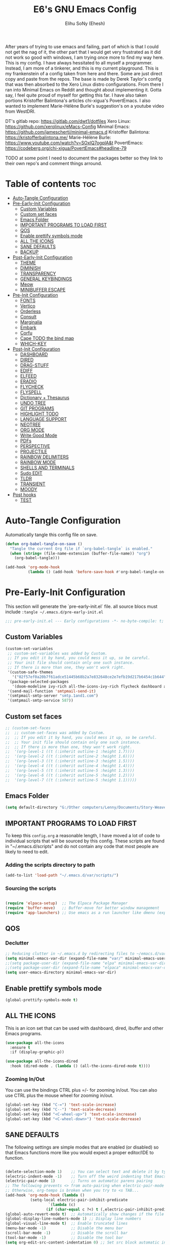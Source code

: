 #+TITLE: E6's GNU Emacs Config
#+AUTHOR: Elihu SoNy (Ehesh)
#+DESCRIPTION: DT's personal Emacs config.
#+STARTUP: showeverything
#+OPTIONS: toc:3

After years of trying to use emacs and failing, part of which is that I could not get the nag of it, the other part that I would get very frustrated as it did not work so good with windows, I am trying once more to find my way here. This is my config. I have always hessitated to all myself a programmer. Instead, I am more of a tinkerer, and this is my current playground. This is my frankenstein of a config taken from here and there. Some are just direct copy and paste from the repos. The base is made by Derek Taylor's config that was then absorbed to the Xero Linux distro configurations. From there I ran into Minimal Emacs on Reddit and thought about implementing it. Gotta say, I feel quite proud of myself for getting this far. I have also taken portions Kristoffer Balintona's articles chi-xigua's PovertEmacs. I also wanted to implement Marie-Hélène Burle's suggestion's on a youtube video from WestDRI.  


DT's gitlab repo: https://gitlab.com/dwt1/dotfiles
Xero Linux: https://github.com/xerolinux/eMacs-Config
Minimal Emacs: https://github.com/jamescherti/minimal-emacs.d
Kristoffer Balintona: https://kristofferbalintona.me/
Marie-Hélène Burle: https://www.youtube.com/watch?v=SOxlQ7ogplA&t
PovertEmacs: https://codeberg.org/chi-xigua/PovertEmacs#headline-79




TODO at some point I need to document the packages better so they link to their own repo's and comment things arround.



* Table of contents :toc:
- [[#auto-tangle-configuration][Auto-Tangle Configuration]]
- [[#pre-early-init-configuration][Pre-Early-Init Configuration]]
  - [[#custom-variables][Custom Variables]]
  - [[#custom-set-faces][Custom set faces]]
  - [[#emacs-folder][Emacs Folder]]
  - [[#important-programs-to-load-first][IMPORTANT PROGRAMS TO LOAD FIRST]]
  - [[#qos][QOS]]
  - [[#enable-prettify-symbols-mode][Enable prettify symbols mode]]
  - [[#all-the-icons][ALL THE ICONS]]
  - [[#sane-defaults][SANE DEFAULTS]]
  - [[#backup][BACKUP]]
- [[#post-early-init-configuration][Post-Early-Init Configuration]]
  - [[#theme][THEME]]
  - [[#diminish][DIMINISH]]
  - [[#transparency][TRANSPARENCY]]
  - [[#general-keybindings][GENERAL KEYBINDINGS]]
  - [[#meow][Meow]]
  - [[#minibuffer-escape][MINIBUFFER ESCAPE]]
- [[#pre-init-configuration][Pre-Init Configuration]]
  - [[#fonts][FONTS]]
  - [[#vertico][Vertico]]
  - [[#orderless][Orderless]]
  - [[#consult][Consult]]
  - [[#marginalia][Marginalia]]
  - [[#embark][Embark]]
  - [[#corfu][Corfu]]
  - [[#cape-todo-the-bind-map][Cape TODO the bind map]]
  - [[#which-key][WHICH-KEY]]
- [[#post-init-configuration][Post-Init Configuration]]
  - [[#dashboard][DASHBOARD]]
  - [[#dired][DIRED]]
  - [[#drag-stuff][DRAG-STUFF]]
  - [[#ediff][EDIFF]]
  - [[#elfeed][ELFEED]]
  - [[#eradio][ERADIO]]
  - [[#flycheck][FLYCHECK]]
  - [[#flyspell][FLYSPELL]]
  - [[#dictionary--thesaurus][Dictionary + Thesaurus]]
  - [[#undo-tree][UNDO TREE]]
  - [[#git-programs][GIT PROGRAMS]]
  - [[#highlight-todo][HIGHLIGHT TODO]]
  - [[#language-support][LANGUAGE SUPPORT]]
  - [[#neotree][NEOTREE]]
  - [[#org-mode][ORG MODE]]
  - [[#write-good-mode][Write Good Mode]]
  - [[#pdfs][PDFs]]
  - [[#perspective][PERSPECTIVE]]
  - [[#projectile][PROJECTILE]]
  - [[#rainbow-delimiters][RAINBOW DELIMITERS]]
  - [[#rainbow-mode][RAINBOW MODE]]
  - [[#shells-and-terminals][SHELLS AND TERMINALS]]
  - [[#sudo-edit][Sudo EDIT]]
  - [[#tldr][TLDR]]
  - [[#transient][TRANSIENT]]
  - [[#moody][MOODY]]
- [[#post-hooks][Post hooks]]
  - [[#test][TEST]]

* Auto-Tangle Configuration
  Automatically tangle this config file on save.

#+BEGIN_SRC emacs-lisp
(defun org-babel-tangle-on-save ()
  "Tangle the current Org file if `org-babel-tangle` is enabled."
  (when (string= (file-name-extension (buffer-file-name)) "org")
    (org-babel-tangle)))

(add-hook 'org-mode-hook
          (lambda () (add-hook 'before-save-hook #'org-babel-tangle-on-save nil 'local)))
#+END_SRC

* Pre-Early-Init Configuration
  This section will generate the `pre-early-init.el` file.
all source blocs must include  ~:tangle ~/.emacs.d/pre-early-init.el~

#+begin_src emacs-lisp :tangle ~/.emacs.d/pre-early-init.el
  ;;; pre-early-init.el --- Early configurations -*- no-byte-compile: t; lexical-binding: t; -*-
#+end_src


** Custom Variables 
#+begin_src emacs-lisp :tangle ~/.emacs.d/pre-early-init.el
(custom-set-variables
 ;; custom-set-variables was added by Custom.
 ;; If you edit it by hand, you could mess it up, so be careful.
 ;; Your init file should contain only one such instance.
 ;; If there is more than one, they won't work right.
 '(custom-safe-themes
   '("02f57ef0a20b7f61adce51445b68b2a7e832648ce2e7efb19d217b6454c1b644" "6945dadc749ac5cbd47012cad836f92aea9ebec9f504d32fe89a956260773ca4" "944d52450c57b7cbba08f9b3d08095eb7a5541b0ecfb3a0a9ecd4a18f3c28948" "636b135e4b7c86ac41375da39ade929e2bd6439de8901f53f88fde7dd5ac3561" "1f669e8abe4dc2855268c9a607b5e350e2811b3c5afd09af5939ff0c01a89c5a" default))
 '(package-selected-packages
   '(doom-modeline ivy-rich all-the-icons-ivy-rich flycheck dashboard all-the-icons))
 '(send-mail-function 'smtpmail-send-it)
 '(smtpmail-smtp-server "smtp.1and1.com")
 '(smtpmail-smtp-service 587))

#+end_src
** Custom set faces
#+begin_src emacs-lisp :tangle ~/.emacs.d/pre-early-init.el
;; (custom-set-faces
;;  ;; custom-set-faces was added by Custom.
;;  ;; If you edit it by hand, you could mess it up, so be careful.
;;  ;; Your init file should contain only one such instance.
;;  ;; If there is more than one, they won't work right.
;;  '(org-level-1 ((t (:inherit outline-1 :height 1.7))))
;;  '(org-level-2 ((t (:inherit outline-2 :height 1.6))))
;;  '(org-level-3 ((t (:inherit outline-3 :height 1.5))))
;;  '(org-level-4 ((t (:inherit outline-4 :height 1.4))))
;;  '(org-level-5 ((t (:inherit outline-5 :height 1.3))))
;;  '(org-level-6 ((t (:inherit outline-5 :height 1.2))))
;;  '(org-level-7 ((t (:inherit outline-5 :height 1.1)))))
#+end_src
 
** Emacs Folder

#+begin_src emacs-lisp :tangle ~/.emacs.d/pre-early-init.el
(setq default-directory "G:/Other computers/Lenny/Documents/Story-Weaver")
#+end_src

** IMPORTANT PROGRAMS TO LOAD FIRST
To keep this =config.org= a reasonable length, I have moved a lot of code to individual scripts that will be sourced by this config.  These scripts are found in "~/.emacs.d/scripts" and do not contain any code that most people are likely to need to edit.

*** Adding the scripts directory to path
#+begin_src emacs-lisp :tangle ~/.emacs.d/pre-early-init.el
(add-to-list 'load-path "~/.emacs.d/var/scripts/")
#+end_src

*** Sourcing the scripts
#+begin_src emacs-lisp  :tangle ~/.emacs.d/pre-early-init.el

(require 'elpaca-setup)  ;; The Elpaca Package Manager
(require 'buffer-move)   ;; Buffer-move for better window management
(require 'app-launchers) ;; Use emacs as a run launcher like dmenu (experimental)
#+end_src

** QOS
*** Declutter
#+begin_src emacs-lisp :tangle ~/.emacs.d/pre-early-init.el
;; Reducing clutter in ~/.emacs.d by redirecting files to ~/emacs.d/var/
(setq minimal-emacs-var-dir (expand-file-name "var/" minimal-emacs-user-directory))
;;(setq package-user-dir (expand-file-name "elpa" minimal-emacs-var-dir))
;;(setq package-user-dir (expand-file-name "elpaca" minimal-emacs-var-dir))
(setq user-emacs-directory minimal-emacs-var-dir)
#+end_src

** Enable prettify symbols mode
#+BEGIN_SRC emacs-lisp :tangle ~/.emacs.d/pre-early-init.el
  (global-prettify-symbols-mode t)
#+END_SRC


** ALL THE ICONS
This is an icon set that can be used with dashboard, dired, ibuffer and other Emacs programs.
  
#+begin_src emacs-lisp :tangle ~/.emacs.d/pre-early-init.el
(use-package all-the-icons
  :ensure t
  :if (display-graphic-p))

(use-package all-the-icons-dired
  :hook (dired-mode . (lambda () (all-the-icons-dired-mode t))))
#+end_src



*** Zooming In/Out
You can use the bindings CTRL plus =/- for zooming in/out.  You can also use CTRL plus the mouse wheel for zooming in/out.

#+begin_src emacs-lisp :tangle ~/.emacs.d/pre-early-init.el
(global-set-key (kbd "C-=") 'text-scale-increase)
(global-set-key (kbd "C--") 'text-scale-decrease)
(global-set-key (kbd "<C-wheel-up>") 'text-scale-increase)
(global-set-key (kbd "<C-wheel-down>") 'text-scale-decrease)
#+end_src

** SANE DEFAULTS
The following settings are simple modes that are enabled (or disabled) so that Emacs functions more like you would expect a proper editor/IDE to function.

#+begin_src emacs-lisp :tangle ~/.emacs.d/pre-early-init.el

(delete-selection-mode 1)    ;; You can select text and delete it by typing.
(electric-indent-mode -1)    ;; Turn off the weird indenting that Emacs does by default.
(electric-pair-mode 1)       ;; Turns on automatic parens pairing
;; The following prevents <> from auto-pairing when electric-pair-mode is on.
;; Otherwise, org-tempo is broken when you try to <s TAB...
(add-hook 'org-mode-hook (lambda ()
           (setq-local electric-pair-inhibit-predicate
                   `(lambda (c)
                  (if (char-equal c ?<) t (,electric-pair-inhibit-predicate c))))))
(global-auto-revert-mode t)  ;; Automatically show changes if the file has changed
(global-display-line-numbers-mode 1) ;; Display line numbers
(global-visual-line-mode t)  ;; Enable truncated lines
(menu-bar-mode -1)           ;; Disable the menu bar 
(scroll-bar-mode -1)         ;; Disable the scroll bar
(tool-bar-mode -1)           ;; Disable the tool bar
(setq org-edit-src-content-indentation 0) ;; Set src block automatic indent to 0 instead of 2.
(setq use-file-dialog nil)   ;; No file dialog
(setq use-dialog-box nil)    ;; No dialog box
(setq pop-up-windows nil)    ;; No popup windows
#+end_src


** BACKUP 
By default, Emacs creates automatic backups of files in their original directories, such "file.el" and the backup "file.el~".  This leads to a lot of clutter, so let's tell Emacs to put all backups that it creates in the =TRASH= directory.

#+begin_src emacs-lisp  :tangle ~/.emacs.d/pre-early-init.el
(setq backup-directory-alist '((".*" . "~/.local/share/Trash/files")))
#+end_src


* Post-Early-Init Configuration
  This section will generate the `post-early-init.el` file.
all source blocs must include  ~:tangle ~/.emacs.d/post-early-init.el~


#+begin_src emacs-lisp :tangle ~/.emacs.d/post-early-init.el
  ;;; post-early-init.el --- Early configurations -*- no-byte-compile: t; lexical-binding: t; -*-
#+end_src







** THEME

I have changed the themes to modus. I really liked Doom-one that wa set up before and I might at somepoint create my custom Modus with that color scheme. But as modus is starting in version 28, I thought I keep stuff in house a bit.

#+begin_src emacs-lisp :tangle ~/.emacs.d/post-early-init.el



(use-package modus-themes
  ;; :load-path "~/.emacs.d/src/modus-themes"
  :ensure
  :demand
  :init
(setq modus-themes-mode-line '(accented borderless)
      modus-themes-bold-constructs t
      modus-themes-italic-constructs t
      modus-themes-fringes 'subtle
      modus-themes-tabs-accented t
      modus-themes-paren-match '(bold intense)
      modus-themes-prompts '(bold intense)
      modus-themes-completions       '((matches . (extrabold underline))
                                       (selection . (semibold italic)))
      modus-themes-org-blocks 'tinted-background
      modus-themes-scale-headings t
      modus-themes-region '(bg-only)
      modus-themes-headings
      '((1 . (rainbow overline background 1.4))
        (2 . (rainbow background 1.3))
        (3 . (rainbow bold 1.2))
        (t . (semilight 1.1))))

;; Load the deuteranopia theme by default
(load-theme 'modus-operandi-deuteranopia t)
(setq modus-themes-to-toggle '(modus-operandi-deuteranopia modus-vivendi-deuteranopia))

)



(define-key global-map (kbd "<f5>") #'modus-themes-toggle)



#+end_src


** DIMINISH
This package implements hiding or abbreviation of the modeline displays (lighters) of minor-modes.  With this package installed, you can add ':diminish' to any use-package block to hide that particular mode in the modeline.

#+begin_src emacs-lisp :tangle ~/.emacs.d/post-early-init.el
(use-package diminish)
  (elpaca-wait)
#+end_src

** TRANSPARENCY
With Emacs version 29, true transparency has been added.  I have turned transparency off by setting the alpha to '100'.  If you want some slight transparency, try setting alpha to '90'.  Of course, if you set alpha to '0', the background of Emacs would completely transparent.


#+begin_src emacs-lisp :tangle ~/.emacs.d/post-early-init.el
(add-to-list 'default-frame-alist '(alpha-background . 100)) ; For all new frames henceforth

#+end_src

** GENERAL KEYBINDINGS
#+begin_src emacs-lisp :tangle ~/.emacs.d/post-early-init.el
;; (use-package general
;;   :config
;;   (general-evil-setup)
;;   
;;   ;; set up 'SPC' as the global leader key
;;   (general-create-definer dt/leader-keys
;;     :states '(normal insert visual emacs)
;;     :keymaps 'override
;;     :prefix "SPC" ;; set leader
;;     :global-prefix "M-SPC") ;; access leader in insert mode
;; 
;;   (dt/leader-keys
;;     "SPC" '(counsel-M-x :wk "Counsel M-x")
;;     "." '(find-file :wk "Find file")
;;     "=" '(perspective-map :wk "Perspective") ;; Lists all the perspective keybindings
;;     "TAB TAB" '(comment-line :wk "Comment lines")
;;     "u" '(universal-argument :wk "Universal argument"))
;; 
;;   (dt/leader-keys
;;     "b" '(:ignore t :wk "Bookmarks/Buffers")
;;     "b b" '(switch-to-buffer :wk "Switch to buffer")
;;     "b c" '(clone-indirect-buffer :wk "Create indirect buffer copy in a split")
;;     "b C" '(clone-indirect-buffer-other-window :wk "Clone indirect buffer in new window")
;;     "b d" '(bookmark-delete :wk "Delete bookmark")
;;     "b i" '(ibuffer :wk "Ibuffer")
;;     "b k" '(kill-current-buffer :wk "Kill current buffer")
;;     "b K" '(kill-some-buffers :wk "Kill multiple buffers")
;;     "b l" '(list-bookmarks :wk "List bookmarks")
;;     "b m" '(bookmark-set :wk "Set bookmark")
;;     "b n" '(next-buffer :wk "Next buffer")
;;     "b p" '(previous-buffer :wk "Previous buffer")
;;     "b r" '(revert-buffer :wk "Reload buffer")
;;     "b R" '(rename-buffer :wk "Rename buffer")
;;     "b s" '(basic-save-buffer :wk "Save buffer")
;;     "b S" '(save-some-buffers :wk "Save multiple buffers")
;;     "b w" '(bookmark-save :wk "Save current bookmarks to bookmark file"))
;; 
;;   (dt/leader-keys
;;     "d" '(:ignore t :wk "Dired")
;;     "d d" '(dired :wk "Open dired")
;;     "d f" '(wdired-finish-edit :wk "Writable dired finish edit")
;;     "d j" '(dired-jump :wk "Dired jump to current")
;;     "d n" '(neotree-dir :wk "Open directory in neotree")
;;     "d p" '(peep-dired :wk "Peep-dired")
;;     "d w" '(wdired-change-to-wdired-mode :wk "Writable dired"))
;; 
;;   (dt/leader-keys
;;     "e" '(:ignore t :wk "Ediff/Eshell/Eval/EWW")    
;;     "e b" '(eval-buffer :wk "Evaluate elisp in buffer")
;;     "e d" '(eval-defun :wk "Evaluate defun containing or after point")
;;     "e e" '(eval-expression :wk "Evaluate and elisp expression")
;;     "e f" '(ediff-files :wk "Run ediff on a pair of files")
;;     "e F" '(ediff-files3 :wk "Run ediff on three files")
;;     "e h" '(counsel-esh-history :which-key "Eshell history")
;;     "e l" '(eval-last-sexp :wk "Evaluate elisp expression before point")
;;     "e r" '(eval-region :wk "Evaluate elisp in region")
;;     "e R" '(eww-reload :which-key "Reload current page in EWW")
;;     "e s" '(eshell :which-key "Eshell")
;;     "e w" '(eww :which-key "EWW emacs web wowser"))
;; 
;;   (dt/leader-keys
;;     "f" '(:ignore t :wk "Files")    
;;     "f c" '((lambda () (interactive)
;;               (find-file "~/.emacs.d/config.org")) 
;;             :wk "Open emacs config.org")
;;     "f e" '((lambda () (interactive)
;;               (dired "~/.emacs.d/")) 
;;             :wk "Open user-emacs-directory in dired")
;;     "f d" '(find-grep-dired :wk "Search for string in files in DIR")
;;     "f g" '(counsel-grep-or-swiper :wk "Search for string current file")
;;     "f i" '((lambda () (interactive)
;;               (find-file "~/.emacs.d/init.el")) 
;;             :wk "Open emacs init.el")
;;     "f j" '(counsel-file-jump :wk "Jump to a file below current directory")
;;     "f l" '(counsel-locate :wk "Locate a file")
;;     "f r" '(counsel-recentf :wk "Find recent files")
;;     "f u" '(sudo-edit-find-file :wk "Sudo find file")
;;     "f U" '(sudo-edit :wk "Sudo edit file"))
;; 
;;   (dt/leader-keys
;;     "g" '(:ignore t :wk "Git")    
;;     "g /" '(magit-displatch :wk "Magit dispatch")
;;     "g ." '(magit-file-displatch :wk "Magit file dispatch")
;;     "g b" '(magit-branch-checkout :wk "Switch branch")
;;     "g c" '(:ignore t :wk "Create") 
;;     "g c b" '(magit-branch-and-checkout :wk "Create branch and checkout")
;;     "g c c" '(magit-commit-create :wk "Create commit")
;;     "g c f" '(magit-commit-fixup :wk "Create fixup commit")
;;     "g C" '(magit-clone :wk "Clone repo")
;;     "g f" '(:ignore t :wk "Find") 
;;     "g f c" '(magit-show-commit :wk "Show commit")
;;     "g f f" '(magit-find-file :wk "Magit find file")
;;     "g f g" '(magit-find-git-config-file :wk "Find gitconfig file")
;;     "g F" '(magit-fetch :wk "Git fetch")
;;     "g g" '(magit-status :wk "Magit status")
;;     "g i" '(magit-init :wk "Initialize git repo")
;;     "g l" '(magit-log-buffer-file :wk "Magit buffer log")
;;     "g r" '(vc-revert :wk "Git revert file")
;;     "g s" '(magit-stage-file :wk "Git stage file")
;;     "g t" '(git-timemachine :wk "Git time machine")
;;     "g u" '(magit-stage-file :wk "Git unstage file"))
;; 
;;  (dt/leader-keys
;;     "h" '(:ignore t :wk "Help")
;;     "h a" '(counsel-apropos :wk "Apropos")
;;     "h b" '(describe-bindings :wk "Describe bindings")
;;     "h c" '(describe-char :wk "Describe character under cursor")
;;     "h d" '(:ignore t :wk "Emacs documentation")
;;     "h d a" '(about-emacs :wk "About Emacs")
;;     "h d d" '(view-emacs-debugging :wk "View Emacs debugging")
;;     "h d f" '(view-emacs-FAQ :wk "View Emacs FAQ")
;;     "h d m" '(info-emacs-manual :wk "The Emacs manual")
;;     "h d n" '(view-emacs-news :wk "View Emacs news")
;;     "h d o" '(describe-distribution :wk "How to obtain Emacs")
;;     "h d p" '(view-emacs-problems :wk "View Emacs problems")
;;     "h d t" '(view-emacs-todo :wk "View Emacs todo")
;;     "h d w" '(describe-no-warranty :wk "Describe no warranty")
;;     "h e" '(view-echo-area-messages :wk "View echo area messages")
;;     "h f" '(describe-function :wk "Describe function")
;;     "h F" '(describe-face :wk "Describe face")
;;     "h g" '(describe-gnu-project :wk "Describe GNU Project")
;;     "h i" '(info :wk "Info")
;;     "h I" '(describe-input-method :wk "Describe input method")
;;     "h k" '(describe-key :wk "Describe key")
;;     "h l" '(view-lossage :wk "Display recent keystrokes and the commands run")
;;     "h L" '(describe-language-environment :wk "Describe language environment")
;;     "h m" '(describe-mode :wk "Describe mode")
;;     "h r" '(:ignore t :wk "Reload")
;;     "h r r" '((lambda () (interactive)
;;                 (load-file "~/.emacs.d/init.el")
;;                 (ignore (elpaca-process-queues)))
;;               :wk "Reload emacs config")
;;     "h t" '(load-theme :wk "Load theme")
;;     "h v" '(describe-variable :wk "Describe variable")
;;     "h w" '(where-is :wk "Prints keybinding for command if set")
;;     "h x" '(describe-command :wk "Display full documentation for command"))
;; 
;;   (dt/leader-keys
;;     "m" '(:ignore t :wk "Org")
;;     "m a" '(org-agenda :wk "Org agenda")
;;     "m e" '(org-export-dispatch :wk "Org export dispatch")
;;     "m i" '(org-toggle-item :wk "Org toggle item")
;;     "m t" '(org-todo :wk "Org todo")
;;     "m B" '(org-babel-tangle :wk "Org babel tangle")
;;     "m T" '(org-todo-list :wk "Org todo list"))
;; 
;;   (dt/leader-keys
;;     "m b" '(:ignore t :wk "Tables")
;;     "m b -" '(org-table-insert-hline :wk "Insert hline in table"))
;; 
;;   (dt/leader-keys
;;     "m d" '(:ignore t :wk "Date/deadline")
;;     "m d t" '(org-time-stamp :wk "Org time stamp"))
;; 
;;   (dt/leader-keys
;;     "o" '(:ignore t :wk "Open")
;;     "o d" '(dashboard-open :wk "Dashboard")
;;     "o e" '(elfeed :wk "Elfeed RSS")
;;     "o f" '(make-frame :wk "Open buffer in new frame")
;;     "o F" '(select-frame-by-name :wk "Select frame by name"))
;; 
;;   ;; projectile-command-map already has a ton of bindings 
;;   ;; set for us, so no need to specify each individually.
;;   (dt/leader-keys
;;     "p" '(projectile-command-map :wk "Projectile"))
;;   
;;   (dt/leader-keys
;;     "r" '(:ignore t :wk "Radio")
;;     "r p" '(eradio-play :wk "Eradio play")
;;     "r s" '(eradio-stop :wk "Eradio stop")
;;     "r t" '(eradio-toggle :wk "Eradio toggle"))
;; 
;; 
;;   (dt/leader-keys
;;     "s" '(:ignore t :wk "Search")
;;     "s d" '(dictionary-search :wk "Search dictionary")
;;     "s m" '(man :wk "Man pages")
;;     "s o" '(pdf-occur :wk "Pdf search lines matching STRING")
;;     "s t" '(tldr :wk "Lookup TLDR docs for a command")
;;     "s w" '(woman :wk "Similar to man but doesn't require man"))
;; 
;;   (dt/leader-keys
;;     "t" '(:ignore t :wk "Toggle")
;;     "t e" '(eshell-toggle :wk "Toggle eshell")
;;     "t f" '(flycheck-mode :wk "Toggle flycheck")
;;     "t l" '(display-line-numbers-mode :wk "Toggle line numbers")
;;     "t n" '(neotree-toggle :wk "Toggle neotree file viewer")
;;     "t o" '(org-mode :wk "Toggle org mode")
;;     "t r" '(rainbow-mode :wk "Toggle rainbow mode")
;;     "t t" '(visual-line-mode :wk "Toggle truncated lines")
;;     "t v" '(vterm-toggle :wk "Toggle vterm"))
;; 
;;   (dt/leader-keys
;;     "w" '(:ignore t :wk "Windows/Words")
;;     ;; Window splits
;;     "w c" '(evil-window-delete :wk "Close window")
;;     "w n" '(evil-window-new :wk "New window")
;;     "w s" '(evil-window-split :wk "Horizontal split window")
;;     "w v" '(evil-window-vsplit :wk "Vertical split window")
;;     ;; Window motions
;;     "w h" '(evil-window-left :wk "Window left")
;;     "w j" '(evil-window-down :wk "Window down")
;;     "w k" '(evil-window-up :wk "Window up")
;;     "w l" '(evil-window-right :wk "Window right")
;;     "w w" '(evil-window-next :wk "Goto next window")
;;     ;; Move Windows
;;     "w H" '(buf-move-left :wk "Buffer move left")
;;     "w J" '(buf-move-down :wk "Buffer move down")
;;     "w K" '(buf-move-up :wk "Buffer move up")
;;     "w L" '(buf-move-right :wk "Buffer move right")
;;     ;; Words
;;     "w d" '(downcase-word :wk "Downcase word")
;;     "w u" '(upcase-word :wk "Upcase word")
;;     "w =" '(count-words :wk "Count words/lines for buffer"))
;; )

#+end_src


** Meow
=meow= Meow is yet another modal editing mode for Emacs.

Meow aims to blend modal editing into Emacs with minimal interference with its original key-bindings, avoiding most of the hassle introduced by key-binding conflicts. This leads to lower necessary configuration and better integration. More is achieved with fewer commands to remember. lightly inspired in helix's [[https://eugenesvk.github.io/kbdHelix/modifew/#m-normal][modifew]]
 
#+begin_src emacs-lisp :tangle ~/.emacs.d/post-early-init.el

(define-key minibuffer-local-map (kbd "C-i") 'next-line)
(define-key minibuffer-local-map (kbd "C-k") 'next-line)

(defun meow-setup ()
    (meow-motion-overwrite-define-key
     '("j" . meow-next) 
     '("k" . meow-prev) 
     '("SPC" . my-transient-menu)
     '("<escape>" . ignore))

    (meow-leader-define-key
     ;; SPC j/k will run the original command in MOTION state.
;;     '("SPC" . my-transient-menu)
     '("j" . "H-j")
     '("k" . "H-k")
;;     '("SPC" . e6-meow-leader)
;;      ;; --- File Navigation ---
;;      '("." . find-file) 
;;      '("=" . perspective-map)
;;      ;; --- Editing ---
;;      '("TAB" . comment-line)
;;      '("u" . universal-argument)
;;      ;; Use SPC (0-9) for digit arguments.
;;      '("1" . meow-digit-argument)
;;      '("2" . meow-digit-argument)
;;      '("3" . meow-digit-argument)
;;      '("4" . meow-digit-argument)
;;      '("5" . meow-digit-argument)
;;      '("6" . meow-digit-argument)
;;      '("7" . meow-digit-argument)
;;      '("8" . meow-digit-argument)
;;      '("9" . meow-digit-argument)
;;      '("0" . meow-digit-argument)
;;      ;; --- Meow Help ---
;;      '("/" . meow-keypad-describe-key)
;;      '("?" . meow-cheatsheet)
;; 
;;      ;; --- Transient Menu Example (Buffers) ---
;;      '("b" . e6-buffer-menu)
     )
    (meow-normal-define-key
     '("0" . meow-expand-0)
     '("9" . meow-expand-9)
     '("8" . meow-expand-8)
     '("7" . meow-expand-7)
     '("6" . meow-expand-6)
     '("5" . meow-expand-5)
     '("4" . meow-expand-4)
     '("3" . meow-expand-3)
     '("2" . meow-expand-2)
     '("1" . meow-expand-1)
     '("-" . negative-argument)
     '(";" . meow-reverse)
     '("," . meow-inner-of-thing)
     '("." . meow-bounds-of-thing)
     '("[" . meow-beginning-of-thing)
     '("]" . meow-end-of-thing)
     '("a" . execute-extended-command)
     '("A" . meow-open-below)
     '("b" . meow-back-word)
     '("B" . meow-back-symbol)
     '("c" . kill-ring-save)
    ;; '("d" . meow-delete)
    ;; '("D" . meow-backward-delete)
     '("e" . meow-append)
     '("E" . meow-next-symbol)
     '("f" . meow-find)
     '("g" . meow-cancel-selection)
     '("G" . meow-grab)
     '("h" . meow-backward-delete)
     '("H" . meow-delete)
     '("i" . meow-prev)
     '("I" . meow-open-above)
     '("j" . meow-back-word)
     '("J" . meow-back-expand)
     '("k" . meow-next)
     '("K" . meow-open-below)
     '("l" . meow-next-word)
     '("L" . meow-expand-next-word)
     '("m" . meow-join)
     '("n" . meow-search)
     '("o" . meow-block)
     '("O" . meow-to-block)
     '("p" . meow-inner-of-thing)
     '("q" . meow-quit)
     '("Q" . meow-goto-line)
     '("r" . meow-replace)
     '("R" . meow-swap-grab)
     '("s" . meow-grab)
     '("t" . meow-till)
     '("u" . meow-undo)
     '("U" . meow-undo-in-selection)
     '("v" . clipboard-yank)
     '("w" . meow-mark-word)
     '("W" . meow-mark-symbol)
     '("x" . meow-kill)
     '("X" . meow-goto-line)
     '("y" . undo-redo)
     '("Y" . meow-sync-grab)
     '("z" . meow-pop-selection)
     '("'" . repeat)
     '("<escape>" . ignore)
     '("SPC" . my-transient-menu)
))




#+end_src


#+begin_src emacs-lisp :tangle ~/.emacs.d/post-early-init.el
  (use-package meow
 
  :ensure t
  :config
  ;; set colors in theme
  (setq meow-use-dynamic-face-color nil)
  (setq meow-cheatsheet-layout meow-cheatsheet-layout-qwerty)
  (setq meow-keypad-leader-dispatch nil) 
  
;;;; Cool cursor stuffs
;; (defun meow--update-cursor-custom ()
;;   (progn
;;     (meow--set-cursor-type 'hollow)
;;     (meow--set-cursor-color 'meow-insert-cursor)))
;; (add-to-list 'meow-update-cursor-functions-alist
;;              '((lambda () (and (meow-insert-mode-p)
;;                                (eq major-mode 'org-mode)))
;;                . meow--update-cursor-custom))

  (meow-setup)
  (meow-global-mode 1)) 

#+end_src


** MINIBUFFER ESCAPE
By default, Emacs requires you to hit ESC three times to escape quit the minibuffer.  

#+begin_src emacs-lisp :tangle ~/.emacs.d/post-early-init.el
(global-set-key [escape] 'keyboard-escape-quit)
#+end_src
* Pre-Init Configuration


  This section will generate the `pre-init.el` file.
all source blocs must include  ~:tangle ~/.emacs.d/pre-init.el~

#+begin_src emacs-lisp :tangle ~/.emacs.d/pre-init.el
  ;;; pre-init.el --- Early configurations -*- no-byte-compile: t; lexical-binding: t; -*-
#+end_src

** FONTS
 


Defining the various fonts that Emacs will use.

#+begin_src emacs-lisp :tangle ~/.emacs.d/pre-init.el

(use-package nerd-icons)


(use-package fontaine
  :ensure t
  :custom
  (fontaine-presets
   '((regular
      :default-family "FiraCode Nerd Font"
      :default-weight medium
      :default-height 110
      :fixed-pitch-family "FiraCode Nerd Font"
      :fixed-pitch-weight nil ; falls back to :default-weight
      :fixed-pitch-height 1.0
      :variable-pitch-family "Gentium Plus"
      :variable-pitch-weight normal
      :variable-pitch-height 1.2
      :line-spacing 1)
     (large
      :inherit regular
      :default-height 175
      :variable-pitch-height 1.3)))
  :config
  (fontaine-set-preset 'regular))

#+end_src

** Vertico
[[https://github.com/minad/vertico][Vertico]] provides a performant and minimalistic vertical completion UI based on the default completion system. The focus of Vertico is to provide a UI which behaves correctly under all circumstances.
 
#+begin_src emacs-lisp :tangle ~/.emacs.d/pre-init.el
(use-package vertico
  :ensure t
  :bind (:map vertico-map
         ("C-j" . vertico-next)
         ("C-k" . vertico-previous)
         ("C-f" . vertico-exit)
         :map minibuffer-local-map
         ("M-h" . backward-kill-word))
  :custom
  (vertico-cycle t)
  :init
  (vertico-mode))

#+end_src

** Orderless

#+begin_src emacs-lisp :tangle ~/.emacs.d/pre-init.el
(use-package orderless
  :ensure t
  :custom
  (orderless-matching-styles
   '(orderless-literal
     orderless-prefixes
     orderless-initialism
     orderless-regexp
   ;; orderless-flex                       ; Basically fuzzy finding
   ;; orderless-strict-leading-initialism
   ;; orderless-strict-initialism
   ;; orderless-strict-full-initialism
   ;; orderless-without-literal          ; Recommended for dispatches instead
  (completion-styles '(orderless basic))
  (completion-category-defaults nil)
  (completion-category-overrides '((file (styles partial-completion)))))
   ))


#+end_src



** Consult

#+begin_src emacs-lisp :tangle ~/.emacs.d/pre-init.el
(use-package consult
  :after vertico
  :ensure t
  :hook (completion-list-mode . consult-preview-at-point-mode)
  :init
  (setq register-preview-delay 0.5
        register-preview-function #'consult-register-format)

  ;; Optionally tweak the register preview window.
  ;; This adds thin lines, sorting and hides the mode line of the window.
  (advice-add #'register-preview :override #'consult-register-window)

  ;; Use Consult to select xref locations with preview
  (setq xref-show-xrefs-function #'consult-xref
        xref-show-definitions-function #'consult-xref)

  ;; Configure other variables and modes in the :config section,
  ;; after lazily loading the package.
  :config

  ;; Optionally configure preview. The default value
  ;; is 'any, such that any key triggers the preview.
  ;; (setq consult-preview-key 'any)
  ;; (setq consult-preview-key "M-.")
  ;; (setq consult-preview-key '("S-<down>" "S-<up>"))
  ;; For some commands and buffer sources it is useful to configure the
  ;; :preview-key on a per-command basis using the `consult-customize' macro.
  (consult-customize
   consult-theme :preview-key '(:debounce 0.2 any)
   consult-ripgrep consult-git-grep consult-grep
   consult-bookmark consult-recent-file consult-xref
   consult--source-bookmark consult--source-file-register
   consult--source-recent-file consult--source-project-recent-file
   ;; :preview-key "M-."
   :preview-key '(:debounce 0.4 any))

  ;; Optionally configure the narrowing key.
  ;; Both < and C-+ work reasonably well.
  (setq consult-narrow-key "<") ;; "C-+"
)
#+end_src


** Marginalia

#+begin_src emacs-lisp :tangle ~/.emacs.d/pre-init.el
(use-package marginalia
  :after vertico
  :ensure t
;;   (:keymaps 'minibuffer-local-map
;;   "M-A" 'marginalia-cycle)
  :custom
  (marginalia-annotators '(marginalia-annotators-heavy marginalia-annotators-light nil))
  :init
  (marginalia-mode))


(use-package all-the-icons-completion
  :ensure t
  :after (marginalia all-the-icons)
  :hook (marginalia-mode . all-the-icons-completion-marginalia-setup)
  :init
  (all-the-icons-completion-mode))

#+end_src



** Embark

#+begin_src emacs-lisp :tangle ~/.emacs.d/pre-init.el
(use-package embark
  :ensure t

  :bind
  (("C-." . embark-act)         ;; pick some comfortable binding
   ("C-;" . embark-dwim)        ;; good alternative: M-.
   ("C-h B" . embark-bindings)) ;; alternative for `describe-bindings'

  :init

  ;; Optionally replace the key help with a completing-read interface
  (setq prefix-help-command #'embark-prefix-help-command)

  ;; Show the Embark target at point via Eldoc. You may adjust the
  ;; Eldoc strategy, if you want to see the documentation from
  ;; multiple providers. Beware that using this can be a little
  ;; jarring since the message shown in the minibuffer can be more
  ;; than one line, causing the modeline to move up and down:

  ;; (add-hook 'eldoc-documentation-functions #'embark-eldoc-first-target)
  ;; (setq eldoc-documentation-strategy #'eldoc-documentation-compose-eagerly)

  :config

  ;; Hide the mode line of the Embark live/completions buffers
  (add-to-list 'display-buffer-alist
               '("\\`\\*Embark Collect \\(Live\\|Completions\\)\\*"
                 nil
                 (window-parameters (mode-line-format . none)))))

;; Consult users will also want the embark-consult package.
(use-package embark-consult
  :ensure t ; only need to install it, embark loads it after consult if found
  :hook
  (embark-collect-mode . consult-preview-at-point-mode))

#+end_src




** Corfu
#+begin_src emacs-lisp :tangle ~/.emacs.d/pre-init.el

(use-package corfu
  :hook (lsp-completion-mode . kb/corfu-setup-lsp) ; Use corfu for lsp completion
  :ensure t
  (:keymaps 'corfu-map
   :states 'insert
   "C-n" #'corfu-next
   "C-p" #'corfu-previous
   "<escape>" #'corfu-quit
   "<return>" #'corfu-insert
   "H-SPC" #'corfu-insert-separator
   ;; "SPC" #'corfu-insert-separator ; Use when `corfu-quit-at-boundary' is non-nil
   "M-d" #'corfu-show-documentation
   "C-g" #'corfu-quit
   "M-l" #'corfu-show-location)
  :custom
  ;; Works with `indent-for-tab-command'. Make sure tab doesn't indent when you
  ;; want to perform completion
  (tab-always-indent 'complete)
  (completion-cycle-threshold nil)      ; Always show candidates in menu

  (corfu-auto nil)
  (corfu-auto-prefix 2)
  (corfu-auto-delay 0.25)

  (corfu-min-width 80)
  (corfu-max-width corfu-min-width)     ; Always have the same width
  (corfu-count 14)
  (corfu-scroll-margin 4)
  (corfu-cycle nil)

  ;; `nil' means to ignore `corfu-separator' behavior, that is, use the older
  ;; `corfu-quit-at-boundary' = nil behavior. Set this to separator if using
  ;; `corfu-auto' = `t' workflow (in that case, make sure you also set up
  ;; `corfu-separator' and a keybind for `corfu-insert-separator', which my
  ;; configuration already has pre-prepared). Necessary for manual corfu usage with
  ;; orderless, otherwise first component is ignored, unless `corfu-separator'
  ;; is inserted.
  (corfu-quit-at-boundary nil)
  (corfu-separator ?\s)            ; Use space
  (corfu-quit-no-match 'separator) ; Don't quit if there is `corfu-separator' inserted
  (corfu-preview-current 'insert)  ; Preview first candidate. Insert on input if only one
  (corfu-preselect-first t)        ; Preselect first candidate?

  ;; Other
  (corfu-echo-documentation nil)        ; Already use corfu-doc
  (lsp-completion-provider :none)       ; Use corfu instead for lsp completions
  :init
  (global-corfu-mode)
  :config
  ;; NOTE 2022-03-01: This allows for a more evil-esque way to have
  ;; `corfu-insert-separator' work with space in insert mode without resorting to
  ;; overriding keybindings with `general-override-mode-map'. See
  ;; https://github.com/minad/corfu/issues/12#issuecomment-869037519
  ;; Alternatively, add advice without `general.el':
  ;; (advice-add 'corfu--setup :after 'evil-normalize-keymaps)
  ;; (advice-add 'corfu--teardown :after 'evil-normalize-keymaps)
  ;; (general-add-advice '(corfu--setup corfu--teardown) :after 'evil-normalize-keymaps)
  ;; (evil-make-overriding-map corfu-map)

  ;; Enable Corfu more generally for every minibuffer, as long as no other
  ;; completion UI is active. If you use Mct or Vertico as your main minibuffer
  ;; completion UI. From
  ;; https://github.com/minad/corfu#completing-with-corfu-in-the-minibuffer
  (defun corfu-enable-always-in-minibuffer ()
    "Enable Corfu in the minibuffer if Vertico/Mct are not active."
    (unless (or (bound-and-true-p mct--active) ; Useful if I ever use MCT
                (bound-and-true-p vertico--input))
      (setq-local corfu-auto nil)       ; Ensure auto completion is disabled
      (corfu-mode 1)))
  (add-hook 'minibuffer-setup-hook #'corfu-enable-always-in-minibuffer 1)

  ;; Setup lsp to use corfu for lsp completion
  (defun kb/corfu-setup-lsp ()
    "Use orderless completion style with lsp-capf instead of the
default lsp-passthrough."
    (setf (alist-get 'styles (alist-get 'lsp-capf completion-category-defaults))
          '(orderless))))

(use-package kind-icon
  :after corfu
  :ensure t
  :custom
  (kind-icon-use-icons t)
  (kind-icon-default-face 'corfu-default) ; Have background color be the same as `corfu' face background
  (kind-icon-blend-background nil)  ; Use midpoint color between foreground and background colors ("blended")?
  (kind-icon-blend-frac 0.08)

  ;; NOTE 2022-02-05: `kind-icon' depends `svg-lib' which creates a cache
  ;; directory that defaults to the `user-emacs-directory'. Here, I change that
  ;; directory to a location appropriate to `no-littering' conventions, a
  ;; package which moves directories of other packages to sane locations.
  ;;(svg-lib-icons-dir (no-littering-expand-var-file-name "svg-lib/cache/")) ; Change cache dir
  :config
  (add-to-list 'corfu-margin-formatters #'kind-icon-margin-formatter) ; Enable `kind-icon'

  ;; Add hook to reset cache so the icon colors match my theme
  ;; NOTE 2022-02-05: This is a hook which resets the cache whenever I switch
  ;; the theme using my custom defined command for switching themes. If I don't
  ;; do this, then the backgound color will remain the same, meaning it will not
  ;; match the background color corresponding to the current theme. Important
  ;; since I have a light theme and dark theme I switch between. This has no
  ;; function unless you use something similar
  (add-hook 'kb/themes-hooks #'(lambda () (interactive) (kind-icon-reset-cache))))


#+end_src




** Cape TODO the bind map

#+begin_src emacs-lisp :tangle ~/.emacs.d/pre-init.el
(use-package cape
  :after corfu
  :ensure t
  ;; Bind prefix keymap providing all Cape commands under a mnemonic key.
  ;; Press C-c p ? to for help.
;;  :bind ("C-c p" . cape-prefix-map) ;; Alternative keys: M-p, M-+, ...
  ;; Alternatively bind Cape commands individually.
  ;; :bind (("C-c p d" . cape-dabbrev)
  ;;        ("C-c p h" . cape-history)
  ;;        ("C-c p f" . cape-file)
  ;;        ...)
  :init
  ;; Add to the global default value of `completion-at-point-functions' which is
  ;; used by `completion-at-point'.  The order of the functions matters, the
  ;; first function returning a result wins.  Note that the list of buffer-local
  ;; completion functions takes precedence over the global list.
  (add-hook 'completion-at-point-functions #'cape-dabbrev)
  (add-hook 'completion-at-point-functions #'cape-file)
  (add-hook 'completion-at-point-functions #'cape-elisp-block)
  ;; (add-hook 'completion-at-point-functions #'cape-history)
  ;; ...
)


#+end_src



** WHICH-KEY
#+begin_src emacs-lisp :tangle ~/.emacs.d/pre-init.el
(use-package which-key
  :ensure t
  :init
    (which-key-mode 1)
  :diminish
  :config
  (setq which-key-side-window-location 'bottom
	  which-key-sort-order #'which-key-key-order-alpha
	  which-key-allow-imprecise-window-fit nil
	  which-key-sort-uppercase-first nil
	  which-key-add-column-padding 1
	  which-key-max-display-columns nil
	  which-key-min-display-lines 6
	  which-key-side-window-slot -10
	  which-key-side-window-max-height 0.25
	  which-key-idle-delay 0.8
	  which-key-max-description-length 25
	  which-key-allow-imprecise-window-fit nil
	  which-key-separator " → " ))
#+end_src



* Post-Init Configuration
  This section will generate the `post-init.el` file.
 

#+begin_src emacs-lisp :tangle ~/.emacs.d/post-init.el
  ;;; post-init.el --- Early configurations -*- no-byte-compile: t; lexical-binding: t; -*-
#+end_src

** DASHBOARD
Emacs Dashboard is an extensible startup screen showing you recent files, bookmarks, agenda items and an Emacs banner.

#+begin_src emacs-lisp :tangle ~/.emacs.d/post-init.el
(use-package dashboard
  :demand t 
  :init
  (setq initial-buffer-choice 'dashboard-open)
  (setq dashboard-set-heading-icons t)
  (setq dashboard-set-file-icons t)
  (setq dashboard-banner-logo-title "Eheshiu's cute EMACS!")
  (setq dashboard-startup-banner "~/.emacs.d/var/images/catboy050.png")  ;; use custom image as banner
  (setq dashboard-center-content t) ;; set to 't' for centered content
  (setq dashboard-items '((recents . 5)
                          (agenda . 5 )
                          (bookmarks . 3)
                          (projects . 3)
                          (registers . 3)))
  :custom 
  (dashboard-modify-heading-icons '((recents . "file-text")
				      (bookmarks . "book")))
  :config
  (dashboard-setup-startup-hook))

#+end_src


** DIRED
#+begin_src emacs-lisp :tangle ~/.emacs.d/post-init.el

(use-package dired-open
  :config
  (setq dired-open-extensions '(("gif" . "sxiv")
                                ("jpg" . "sxiv")
                                ("png" . "sxiv")
                                ("mkv" . "mpv")
                                ("mp4" . "mpv"))))

(use-package peep-dired
  :after dired
  :hook (evil-normalize-keymaps . peep-dired-hook)
  :config
    (evil-define-key 'normal dired-mode-map (kbd "h") 'dired-up-directory)
    (evil-define-key 'normal dired-mode-map (kbd "l") 'dired-open-file) ; use dired-find-file instead if not using dired-open package
    (evil-define-key 'normal peep-dired-mode-map (kbd "j") 'peep-dired-next-file)
    (evil-define-key 'normal peep-dired-mode-map (kbd "k") 'peep-dired-prev-file)
)

#+end_src

** DRAG-STUFF
[[https://github.com/rejeep/drag-stuff.el][Drag Stuff]] is a minor mode for Emacs that makes it possible to drag stuff (words, region, lines) around in Emacs.  When 'drag-stuff-define-keys' is enabled, then the following keybindings are set: M-up, M-down, M-left, and M-right.

#+begin_src emacs-lisp :tangle ~/.emacs.d/pre-init.el
(use-package drag-stuff
  :init
  (drag-stuff-global-mode 1)
  (drag-stuff-define-keys))

#+end_src

** EDIFF
'ediff' is a diff program that is built into Emacs.  By default, 'ediff' splits files vertically and places the 'help' frame in its own window.  I have changed this so the two files are split horizontally and the 'help' frame appears as a lower split within the existing window.  Also, I create my own 'dt-ediff-hook' where I add 'j/k' for moving to next/prev diffs.  By default, this is set to 'n/p'.

#+begin_src emacs-lisp :tangle ~/.emacs.d/post-init.el
(setq ediff-split-window-function 'split-window-horizontally
      ediff-window-setup-function 'ediff-setup-windows-plain)

(defun dt-ediff-hook ()
  (ediff-setup-keymap)
  (define-key ediff-mode-map "j" 'ediff-next-difference)
  (define-key ediff-mode-map "k" 'ediff-previous-difference))

(add-hook 'ediff-mode-hook 'dt-ediff-hook)
#+end_src 

** ELFEED
An RSS newsfeed reader for Emacs.  Move through the articles with 'j/k'.  Move through the stories with 'CTRL j/k' when in other frame.

#+begin_src emacs-lisp :tangle ~/.emacs.d/post-init.el

(use-package elfeed
  :config
  (setq elfeed-search-feed-face ":foreground #ffffff :weight bold"
        elfeed-feeds (quote
                       (("https://www.reddit.com/r/linux.rss" reddit linux)
                        ("https://www.reddit.com/r/commandline.rss" reddit commandline)
                        ("https://www.reddit.com/r/distrotube.rss" reddit distrotube)
                        ("https://www.reddit.com/r/emacs.rss" reddit emacs)
                        ("https://www.gamingonlinux.com/article_rss.php" gaming linux)
                        ("https://hackaday.com/blog/feed/" hackaday linux)
                        ("https://opensource.com/feed" opensource linux)
                        ("https://linux.softpedia.com/backend.xml" softpedia linux)
                        ("https://itsfoss.com/feed/" itsfoss linux)
                        ("https://www.zdnet.com/topic/linux/rss.xml" zdnet linux)
                        ("https://www.phoronix.com/rss.php" phoronix linux)
                        ("http://feeds.feedburner.com/d0od" omgubuntu linux)
                        ("https://www.computerworld.com/index.rss" computerworld linux)
                        ("https://www.networkworld.com/category/linux/index.rss" networkworld linux)
                        ("https://www.techrepublic.com/rssfeeds/topic/open-source/" techrepublic linux)
                        ("https://betanews.com/feed" betanews linux)
                        ("http://lxer.com/module/newswire/headlines.rss" lxer linux)
                        ("https://distrowatch.com/news/dwd.xml" distrowatch linux)))))
 

(use-package elfeed-goodies
  :init
  (elfeed-goodies/setup)
  :config
  (setq elfeed-goodies/entry-pane-size 0.5))

#+end_src

** ERADIO
[[https://github.com/olavfosse/eradio][eradio]] is a simple Internet radio player for Emacs.  It uses 'vlc as its backend by default, but you can change the =eradio-player= variable to use another multimedia player.  I have set eradio to use 'mpv' instead of 'vlc' because it supports more types of Internet radio streams.

#+begin_src emacs-lisp :tangle ~/.emacs.d/post-init.el
(use-package eradio
  :init
  (setq eradio-player '("mpv" "--no-video" "--no-terminal"))
  :config
  (setq eradio-channels '(("Totally 80s FM" . "https://zeno.fm/radio/totally-80s-fm/")
                          ("Oldies Radio 50s-60s" . "https://zeno.fm/radio/oldies-radio-50s-60s/")
                          ("Oldies Radio 70s" . "https://zeno.fm/radio/oldies-radio-70s/")
                          ("Unlimited 80s" . "https://zeno.fm/radio/unlimited80s/")
                          ("80s Hits" . "https://zeno.fm/radio/80shits/")
                          ("90s Hits" . "https://zeno.fm/radio/90s_HITS/")
                          ("2000s Pop" . "https://zeno.fm/radio/2000s-pop/")
                          ("The 2000s" . "https://zeno.fm/radio/the-2000s/")
                          ("Hits 2010s" . "https://zeno.fm/radio/helia-hits-2010/")
                          ("Classical Radio" . "https://zeno.fm/radio/classical-radio/")
                          ("Classical Relaxation" . "https://zeno.fm/radio/radio-christmas-non-stop-classical/")
                          ("Classic Rock" . "https://zeno.fm/radio/classic-rockdnb2sav8qs8uv/")
                          ("Gangsta49" . "https://zeno.fm/radio/gangsta49/")
                          ("HipHop49" . "https://zeno.fm/radio/hiphop49/")
                          ("Madhouse Country Radio" . "https://zeno.fm/radio/madhouse-country-radio/")
                          ("PopMusic" . "https://zeno.fm/radio/popmusic74vyurvmug0uv/")
                          ("PopStars" . "https://zeno.fm/radio/popstars/")
                          ("RadioMetal" . "https://zeno.fm/radio/radio-metal/")
                          ("RocknRoll Radio" . "https://zeno.fm/radio/rocknroll-radio994c7517qs8uv/"))))
#+end_src


** FLYCHECK
Install =luacheck= from your Linux distro's repositories for flycheck to work correctly with lua files.  Install =python-pylint= for flycheck to work with python files.  Haskell works with flycheck as long as =haskell-ghc= or =haskell-stack-ghc= is installed.  For more information on language support for flycheck, [[https://www.flycheck.org/en/latest/languages.html][read this]].

#+begin_src emacs-lisp :tangle ~/.emacs.d/post-init.el
(use-package flycheck
  :ensure t
  :defer t
  :diminish
  :init (global-flycheck-mode))

#+end_src

** FLYSPELL

#+begin_src emacs-lisp :tangle ~/.emacs.d/post-init.el

;; (use-package flyspell
;;   :custom
;;   (ispell-program-name "hunspell")
;;   (ispell-dictionary ews-hunspell-dictionaries)
;;   (flyspell-mark-duplications-flag nil) ;; Writegood mode does this
;;   (org-fold-core-style 'overlays) ;; Fix Org mode bug
;;   :config
;;   (ispell-set-spellchecker-params)
;;   (ispell-hunspell-add-multi-dic ews-hunspell-dictionaries)
;;   :hook
;;   (text-mode . flyspell-mode)
;;   :bind
;;   (("C-c w s s" . ispell)
;;    ("C-;"       . flyspell-auto-correct-previous-word)))

#+end_src

** Dictionary + Thesaurus


#+BEGIN_SRC emacs-lisp :tangle ~/.emacs.d/post-init.el

;; (use-package dictionary
;;   :custom
;;   (dictionary-server "dict.org")
;;   :bind
;;   (("C-c w s d" . dictionary-lookup-definition)))
;; 
;; (use-package powerthesaurus
;;   :bind
;;   (("C-c w s p" . powerthesaurus-transient))
;;)
#+end_src

** UNDO TREE 
#+BEGIN_SRC emacs-lisp :tangle ~/.emacs.d/post-init.el
  (use-package undo-tree
    :diminish undo-tree-mode
    :config
    (global-undo-tree-mode)
    :custom
    (undo-tree-auto-save-history nil)
    :bind
    (("C-c w u" . undo-tree-visualise)))
#+END_SRC


** GIT PROGRAMS
*** Git Time Machine
[[https://github.com/emacsmirror/git-timemachine][git-timemachine]] is a program that allows you to move backwards and forwards through a file's commits.  'SPC g t' will open the time machine on a file if it is in a git repo.  Then, while in normal mode, you can use 'CTRL-j' and 'CTRL-k' to move backwards and forwards through the commits.


# #+begin_src emacs-lisp :tangle ~/.emacs.d/post-init.el
# (use-package git-timemachine
#   :after git-timemachine
#   :hook (evil-normalize-keymaps . git-timemachine-hook)
#   :config
#     (evil-define-key 'normal git-timemachine-mode-map (kbd "C-j") 'git-timemachine-show-previous-revision)
#     (evil-define-key 'normal git-timemachine-mode-map (kbd "C-k") 'git-timemachine-show-next-revision)
# )
# #+end_src
# 
# *** Magit
# [[https://magit.vc/manual/][Magit]] is a full-featured git client for Emacs.
# 
# #+begin_src emacs-lisp :tangle ~/.emacs.d/post-init.el
# (use-package magit)
# 
# #+end_src

** HIGHLIGHT TODO
Adding highlights to TODO and related words.

#+begin_src emacs-lisp :tangle ~/.emacs.d/post-init.el
(use-package hl-todo
  :hook ((org-mode . hl-todo-mode)
         (prog-mode . hl-todo-mode))
  :config
  (setq hl-todo-highlight-punctuation ":"
        hl-todo-keyword-faces
        `(("TODO"       warning bold)
          ("FIXME"      error bold)
          ("HACK"       font-lock-constant-face bold)
          ("REVIEW"     font-lock-keyword-face bold)
          ("NOTE"       success bold)
          ("DEPRECATED" font-lock-doc-face bold))))

#+end_src


** LANGUAGE SUPPORT
Emacs has built-in programming language modes for Lisp, Scheme, DSSSL, Ada, ASM, AWK, C, C++, Fortran, Icon, IDL (CORBA), IDLWAVE, Java, Javascript, M4, Makefiles, Metafont, Modula2, Object Pascal, Objective-C, Octave, Pascal, Perl, Pike, PostScript, Prolog, Python, Ruby, Simula, SQL, Tcl, Verilog, and VHDL.  Other languages will require you to install additional modes.

#+begin_src emacs-lisp :tangle ~/.emacs.d/post-init.el
;;(use-package dart-mode)
;;(use-package haskell-mode)
;;(use-package lua-mode)
;;(use-package php-mode)

#+end_src


** NEOTREE
Neotree is a file tree viewer.  When you open neotree, it jumps to the current file thanks to neo-smart-open.  The neo-window-fixed-size setting makes the neotree width be adjustable.  NeoTree provides following themes: classic, ascii, arrow, icons, and nerd.  Theme can be config'd by setting "two" themes for neo-
theme: one for the GUI and one for the terminal.  I like to use 'SPC t' for 'toggle' keybindings, so I have used 'SPC t n' for toggle-neotree.

| COMMAND        | DESCRIPTION               | KEYBINDING |
|----------------+---------------------------+------------|
| neotree-toggle | /Toggle neotree/            | SPC t n    |
| neotree- dir   | /Open directory in neotree/ | SPC d n    |

#+BEGIN_SRC emacs-lisp :tangle ~/.emacs.d/post-init.el
(use-package neotree
  :config
  (setq neo-smart-open t
        neo-show-hidden-files t
        neo-window-width 55
        neo-window-fixed-size nil
        inhibit-compacting-font-caches t
        projectile-switch-project-action 'neotree-projectile-action) 
        ;; truncate long file names in neotree
        (add-hook 'neo-after-create-hook
           #'(lambda (_)
               (with-current-buffer (get-buffer neo-buffer-name)
                 (setq truncate-lines t)
                 (setq word-wrap nil)
                 (make-local-variable 'auto-hscroll-mode)
                 (setq auto-hscroll-mode nil)))))

#+end_src

** ORG MODE
*** Diminish Org Indent Mode
Removes "Ind" from showing in the modeline.

#+begin_src emacs-lisp :tangle ~/.emacs.d/post-init.el
(eval-after-load 'org-indent '(diminish 'org-indent-mode))

#+end_src

*** Org-Tempo
Org-tempo is not a separate package but a module within org that can be enabled.  Org-tempo allows for '<s' followed by TAB to expand to a begin_src tag.  Other expansions available include:

| Typing the below + TAB | Expands to ...                          |
|------------------------+-----------------------------------------|
| <a                     | '#+BEGIN_EXPORT ascii' … '#+END_EXPORT  |
| <c                     | '#+BEGIN_CENTER' … '#+END_CENTER'       |
| <C                     | '#+BEGIN_COMMENT' … '#+END_COMMENT'     |
| <e                     | '#+BEGIN_EXAMPLE' … '#+END_EXAMPLE'     |
| <E                     | '#+BEGIN_EXPORT' … '#+END_EXPORT'       |
| <h                     | '#+BEGIN_EXPORT html' … '#+END_EXPORT'  |
| <l                     | '#+BEGIN_EXPORT latex' … '#+END_EXPORT' |
| <q                     | '#+BEGIN_QUOTE' … '#+END_QUOTE'         |
| <s                     | '#+BEGIN_SRC' … '#+END_SRC'             |
| <v                     | '#+BEGIN_VERSE' … '#+END_VERSE'         |

#+begin_src emacs-lisp :tangle ~/.emacs.d/post-init.el 
(require 'org-tempo)
#+end_src

*** Preserve Indentation On Org-Babel-Tangle
#+begin_src emacs-lisp :tangle ~/.emacs.d/post-init.el
(setq org-src-preserve-indentation t)

#+end_src

*** Toc-Org
Allows us to create a Table of Contents in our Org docs.

#+begin_src emacs-lisp :tangle ~/.emacs.d/post-init.el
(use-package toc-org
    :commands toc-org-enable
    :init (add-hook 'org-mode-hook 'toc-org-enable))
#+end_src
 
*** Org customizations
# #+begin_src emacs-lisp :tangle ~/.emacs.d/post-init.el
# 
# (use-package org
#   :custom
#   (org-startup-indented t)
#   (org-hide-emphasis-markers t)
#   (org-startup-with-inline-images t)
#   (org-image-actual-width '(450))
#   (org-fold-catch-invisible-edits 'error)
#   (org-pretty-entities t)
#   (org-use-sub-superscripts "{}")
#   (org-id-link-to-org-use-id t)
#   (org-fold-catch-invisible-edits 'show))
 #+end_src

*** ORG-MODERN

#+begin_src emacs-lisp :tangle ~/.emacs.d/post-init.el


(use-package org-modern
  ;; :custom
  ;; (org-modern-keyword nil)
  ;; (org-modern-checkbox nil)
  ;; (org-modern-table nil)
  :config
  (setq
    ;; Edit settings

    org-auto-align-tags nil
    org-tags-column 0
    org-catch-invisible-edits 'show-and-error
    org-insert-heading-respect-content t
  
    org-modern-star 'replace

  ;;   org-hide-emphasis-markers t
  ;;  org-pretty-entities t

    ;; Agenda styling
    org-agenda-tags-column 0
    org-agenda-block-separator ?─
    org-agenda-time-grid
    '((daily today require-timed)
      (800 1000 1200 1400 1600 1800 2000)
      " ┄┄┄┄┄ " "┄┄┄┄┄┄┄┄┄┄┄┄┄┄┄")
    org-agenda-current-time-string
    "◀── now ─────────────────────────────────────────────────")

    ;; Ellipsis styling
    (setq org-ellipsis "…")
    (set-face-attribute 'org-ellipsis nil :inherit 'default :box nil)
    (global-org-modern-mode))




(use-package org-modern-indent
  :ensure (org-modern-indent :host github :repo "jdtsmith/org-modern-indent")
  :hook (org-mode . org-modern-indent-mode)
 )
    
#+end_src

*** ORG-MENU

#+begin_src emacs-lisp :tangle ~/.emacs.d/post-init.el

(elpaca
  '(org-menu
    :host github
    :repo "sheijk/org-menu"))
#+end_src

*** ORG-APPEAR

#+begin_src emacs-lisp :tangle ~/.emacs.d/post-init.el

(use-package org-appear
 :after org
 :hook (org-mode-hook . org-appear-mode))

#+end_src

** Write Good Mode
#+begin_src emacs-lisp :tangle ~/.emacs.d/post-init.el

(use-package writegood-mode
  ;; :bind
 ;; (("C-c w s r" . writegood-reading-ease)
 ;;  ("C-c w s l" . writegood-grade-level))
  ;; :hook
  ;; (text-mode . writegood-mode)
)
#+end_src

** PDFs
[[https://github.com/vedang/pdf-tools][pdf-tools]] is a replacement of DocView for viewing PDF files inside Emacs.  It uses the =poppler= library, which also means that 'pdf-tools' can by used to modify PDFs.  I use to disable 'display-line-numbers-mode' in 'pdf-view-mode' because line numbers crash it.

#+begin_src emacs-lisp :tangle ~/.emacs.d/post-init.el
(use-package pdf-tools
  :defer t
  :commands (pdf-loader-install)
  :mode "\\.pdf\\'"
  ;; :bind (: pdf-view-mode-map
  ;;             ("j" . pdf-view-next-line-or-next-page)
  ;;             ("k" . pdf-view-previous-line-or-previous-page)
  ;;             ("C-=" . pdf-view-enlarge)
  ;;             ("C--" . pdf-view-shrink))
  :init (pdf-loader-install)
  :config (add-to-list 'revert-without-query ".pdf"))

(add-hook 'pdf-view-mode-hook #'(lambda () (interactive) (display-line-numbers-mode -1)
             (blink-cursor-mode -1)
             (doom-modeline-mode -1)))
#+end_src

** PERSPECTIVE
[[https://github.com/nex3/perspective-el][Perspective]] provides multiple named workspaces (or "perspectives") in Emacs, similar to multiple desktops in window managers.  Each perspective has its own buffer list and its own window layout, along with some other isolated niceties, like the [[https://www.gnu.org/software/emacs/manual/html_node/emacs/Xref.html][xref]] ring.

#+begin_src emacs-lisp :tangle ~/.emacs.d/post-init.el
(use-package perspective
  :custom
  ;; NOTE! I have also set 'SCP =' to open the perspective menu.
  ;; I'm only setting the additional binding because setting it
  ;; helps suppress an annoying warning message.
  (persp-mode-prefix-key (kbd "C-c M-p"))
  :init 
  (persp-mode)
  :config
  ;; Sets a file to write to when we save states
  (setq persp-state-default-file "~/.emacs.d/sessions"))

;; This will group buffers by persp-name in ibuffer.
(add-hook 'ibuffer-hook
          (lambda ()
            (persp-ibuffer-set-filter-groups)
            (unless (eq ibuffer-sorting-mode 'alphabetic)
              (ibuffer-do-sort-by-alphabetic))))

;; Automatically save perspective states to file when Emacs exits.
(add-hook 'kill-emacs-hook #'persp-state-save)

#+end_src

** PROJECTILE
[[https://github.com/bbatsov/projectile][Projectile]] is a project interaction library for Emacs.  It should be noted that many projectile commands do not work if you have set "fish" as the "shell-file-name" for Emacs.  I had initially set "fish" as the "shell-file-name" in the Vterm section of this config, but oddly enough I changed it to "bin/sh" and projectile now works as expected, and Vterm still uses "fish" because my default user "sh" on my Linux system is "fish".

#+begin_src emacs-lisp :tangle ~/.emacs.d/post-init.el
(use-package projectile
  :config
  (projectile-mode 1))
#+end_src

** RAINBOW DELIMITERS
Adding rainbow coloring to parentheses.

#+begin_src emacs-lisp :tangle ~/.emacs.d/post-init.el
(use-package rainbow-delimiters
  :hook ((emacs-lisp-mode . rainbow-delimiters-mode)
         (clojure-mode . rainbow-delimiters-mode)))

#+end_src

** RAINBOW MODE
Display the actual color as a background for any hex color value (ex. #ffffff).  The code block below enables rainbow-mode in all programming modes (prog-mode) as well as org-mode, which is why rainbow works in this document.  

#+begin_src emacs-lisp :tangle ~/.emacs.d/post-init.el
(use-package rainbow-mode
  :diminish
  :hook org-mode prog-mode)
#+end_src


** SHELLS AND TERMINALS
In my configs, all of my shells (bash, fish, zsh and the ESHELL) require my shell-color-scripts-git package to be installed.  On Arch Linux, you can install it from the AUR.  Otherwise, go to my shell-color-scripts repository on GitLab to get it.

*** Eshell
Eshell is an Emacs 'shell' that is written in Elisp.

# #+begin_src emacs-lisp :tangle ~/.emacs.d/post-init.el
# (use-package eshell-toggle
#   :custom
#   (eshell-toggle-size-fraction 3)
#   (eshell-toggle-use-projectile-root t)
#   (eshell-toggle-run-command nil)
#   (eshell-toggle-init-function #'eshell-toggle-init-ansi-term))
# 
#   (use-package eshell-syntax-highlighting
#     :after esh-mode
#     :config
#     (eshell-syntax-highlighting-global-mode +1))
# 
#   ;; eshell-syntax-highlighting -- adds fish/zsh-like syntax highlighting.
#   ;; eshell-rc-script -- your profile for eshell; like a bashrc for eshell.
#   ;; eshell-aliases-file -- sets an aliases file for the eshell.
# 
#   (setq eshell-rc-script (concat user-emacs-directory "var/eshell/profile")
#         eshell-aliases-file (concat user-emacs-directory "var/eshell/aliases")
#         eshell-history-size 5000
#         eshell-buffer-maximum-lines 5000
#         eshell-hist-ignoredups t
#         eshell-scroll-to-bottom-on-input t
#         eshell-destroy-buffer-when-process-dies t
#         eshell-visual-commands'("bash" "fish" "htop" "ssh" "top" "zsh"))
# #+end_src
# 
# *** Vterm
# Vterm is a terminal emulator within Emacs.  The 'shell-file-name' setting sets the shell to be used in M-x shell, M-x term, M-x ansi-term and M-x vterm.  By default, the shell is set to 'fish' but could change it to 'bash' or 'zsh' if you prefer.
# 
# #+begin_src emacs-lisp :tangle ~/.emacs.d/post-init.el
# (use-package vterm
# :config
# (setq shell-file-name "/bin/sh"
#       vterm-max-scrollback 5000))
# #+end_src
# 
# *** Vterm-Toggle 
# [[https://github.com/jixiuf/vterm-toggle][vterm-toggle]] toggles between the vterm buffer and whatever buffer you are editing.
# 
# #+begin_src emacs-lisp :tangle ~/.emacs.d/post-init.el
# (use-package vterm-toggle
#   :after vterm
#   :config
#   ;; When running programs in Vterm and in 'normal' mode, make sure that ESC
#   ;; kills the program as it would in most standard terminal programs.
#   (evil-define-key 'normal vterm-mode-map (kbd "<escape>") 'vterm--self-insert)
#   (setq vterm-toggle-fullscreen-p nil)
#   (setq vterm-toggle-scope 'project)
#   (add-to-list 'display-buffer-alist
#                '((lambda (buffer-or-name _)
#                      (let ((buffer (get-buffer buffer-or-name)))
#                        (with-current-buffer buffer
#                          (or (equal major-mode 'vterm-mode)
#                              (string-prefix-p vterm-buffer-name (buffer-name buffer))))))
#                   (display-buffer-reuse-window display-buffer-at-bottom)
#                   ;;(display-buffer-reuse-window display-buffer-in-direction)
#                   ;;display-buffer-in-direction/direction/dedicated is added in emacs27
#                   ;;(direction . bottom)
#                   ;;(dedicated . t) ;dedicated is supported in emacs27
#                   (reusable-frames . visible)
#                   (window-height . 0.4))))
# 
# #+end_src

** Sudo EDIT
[[https://github.com/nflath/sudo-edit][sudo-edit]] gives us the ability to open files with sudo privileges or switch over to editing with sudo privileges if we initially opened the file without such privileges.

#+begin_src emacs-lisp :tangle ~/.emacs.d/post-init.el
(use-package sudo-edit)
#+end_src

** TLDR

#+begin_src emacs-lisp :tangle ~/.emacs.d/post-init.el
(use-package tldr)

#+end_src


** TRANSIENT
#+begin_src emacs-lisp :tangle ~/.emacs.d/post-init.el

;; Now you can use use-package to install and configure packages


(use-package transient)       
   
(elpaca-wait)
 
(transient-define-prefix my-transient-menu ()
  "A sample transient menu."
  [["Basic Commands"
    ("SPC" "consult-outl" (lambda () (interactive) (consult-outline)))
    ("o" "org-menu" (lambda () (interactive) (org-menu)))]
   ["Other Commands"
      ("TAB" "next window" next-window-any-frame)
    ("y" "Action Y" (lambda () (interactive) (message "Action Y executed!")))]
   ["Exit"
    ("<escape>" "" transient-quit-one)]])
#+end_src

** MOODY

 #+begin_src emacs-lisp :tangle ~/.emacs.d/post-init.el

;; Define the function to change the modeline color based on the meow state
(defun my-update-modeline-color-based-on-meow-state ()
  "Update the moody modeline color based on the state of Meow."
  (let ((insert-state-color  (modus-themes-get-color-value 'bg-sage))  ;; Green color for insert mode
        ;; Use modus theme aliases for the modeline in normal state
        (normal-state-color (modus-themes-get-color-value 'bg-mode-line-active)))
    (if (meow-insert-mode-p)
        ;; Change to green in insert mode
        (set-face-attribute 'mode-line nil :background insert-state-color)
      ;; Revert to the original alias from the Modus theme
      (set-face-attribute 'mode-line nil :background normal-state-color))))

;; Add the function to the meow state change hooks
(add-hook 'meow-insert-enter-hook #'my-update-modeline-color-based-on-meow-state)
(add-hook 'meow-insert-exit-hook #'my-update-modeline-color-based-on-meow-state)

;; Optionally hook into normal mode to ensure the color is reset there too
(add-hook 'meow-normal-enter-hook #'my-update-modeline-color-based-on-meow-state)

(use-package moody
  :config
  (moody-replace-mode-line-front-space)
  (moody-replace-mode-line-buffer-identification)
  (moody-replace-vc-mode))

(use-package minions
:config
	(setq minions-mode-line-lighter ""
				minions-mode-line-delimiters '("" . ""))
 (minions-mode 1))

#+end_src


* Post hooks

#+begin_src emacs-lisp :tangle ~/.emacs.d/post-init.el
;; Auto-revert in Emacs is a feature that automatically updates the
;; contents of a buffer to reflect changes made to the underlying file
;; on disk.
(add-hook 'after-init-hook #'global-auto-revert-mode)

;; recentf is an Emacs package that maintains a list of recently
;; accessed files, making it easier to reopen files you have worked on
;; recently.
(add-hook 'after-init-hook #'recentf-mode)

;; savehist is an Emacs feature that preserves the minibuffer history between
;; sessions. It saves the history of inputs in the minibuffer, such as commands,
;; search strings, and other prompts, to a file. This allows users to retain
;; their minibuffer history across Emacs restarts.
(add-hook 'after-init-hook #'savehist-mode)

;; save-place-mode enables Emacs to remember the last location within a file
;; upon reopening. This feature is particularly beneficial for resuming work at
;; the precise point where you previously left off.
(add-hook 'after-init-hook #'save-place-mode)
#+end_src

** TEST
#+begin_src emacs-lisp :tangle ~/.emacs.d/post-init.el
(defun reader ()
  (interactive)
  (let ((choices '(("First"  . "Hi!")
                   ("Second" . 'second-choice)
                   ("Third"  . 'third-choice))))
    (alist-get
     (completing-read "Choose: " choices)
     choices nil nil 'message)))

(defun github-code-search ()
  "Search code on github for a given language."
  (interactive)
  (let ((language (completing-read
                   "Language: "
                   '("Emacs Lisp" "Python"  "Clojure" "R")))
        (code (read-string "Code: ")))
    (browse-url
     (concat "https://github.com/search?l=" language
             "&type=code&q=" code))))
  
(defun dm-search ()
  "Search various search engines."
  (interactive)
  (let ((engine (completing-read
                 "Search Engine: "
                 '("Arch Wiki" 
                   "Bing"
                   "Google"
                   "Wikipedia")))
        (query (read-string "Query: ")))
    (if (equal engine "Google")
      (browse-url
       (concat "https://www.google.com/search?q=" query)))))

(defun dt/key-value-completing (choice)                                     
  (interactive
   (list
    (let ((completions '(("1" "One") 
                         ("2" "Two")
                         ("3" "Three"))))              
      (cadr (assoc (completing-read "Choose: " completions) completions)))))
  (message "You choose `%s'" choice))

#+end_src
